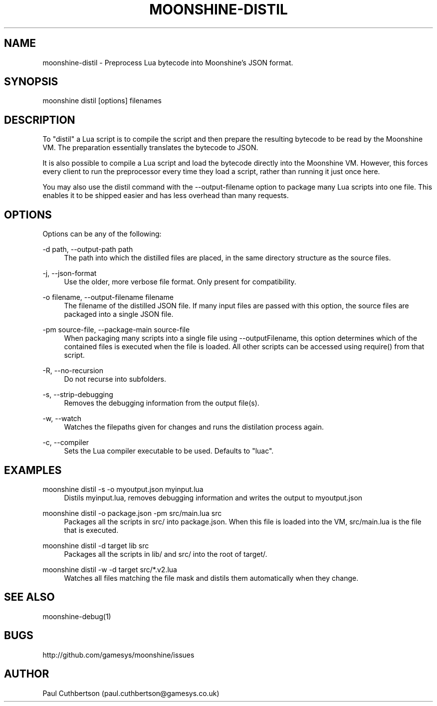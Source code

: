 .\" Manpage for moonshine-distil.
.TH "MOONSHINE\-DISTIL" 1 "2013-10-01"
.\" -----------------------------------------------------------------
.\" disable hyphenation
.nh
.\" disable justification (adjust text to left margin only)
.ad l
.\" -----------------------------------------------------------------
.SH NAME
moonshine-distil \- Preprocess Lua bytecode into Moonshine's JSON format.
.SH SYNOPSIS
moonshine distil [options] filenames
.SH DESCRIPTION
To "distil" a Lua script is to compile the script and then prepare the resulting bytecode to be read by the Moonshine VM. The preparation essentially translates the bytecode to JSON.
.PP
It is also possible to compile a Lua script and load the bytecode directly into the Moonshine VM. However, this forces every client to run the preprocessor every time they load a script, rather than running it just once here.
.PP
You may also use the distil command with the --output-filename option to package many Lua scripts into one file. This enables it to be shipped easier and has less overhead than many requests.
.SH OPTIONS
.sp
Options can be any of the following:
.PP
\-d path, \-\-output-path path
.RS 4
The path into which the distilled files are placed, in the same directory structure as the source files.
.RE
.PP
\-j, \-\-json-format
.RS 4
Use the older, more verbose file format. Only present for compatibility.
.RE
.PP
\-o filename, \-\-output-filename filename
.RS 4
The filename of the distilled JSON file. If many input files are passed with this option, the source files are packaged into a single JSON file.
.RE
.PP
\-pm source-file, \-\-package-main source-file
.RS 4
When packaging many scripts into a single file using --outputFilename, this option determines which of the contained files is executed when the file is loaded. All other scripts can be accessed using require() from that script.
.RE
.PP
\-R, \-\-no-recursion
.RS 4
Do not recurse into subfolders.
.RE
.PP
\-s, \-\-strip-debugging
.RS 4
Removes the debugging information from the output file(s).
.RE
.PP
\-w, \-\-watch
.RS 4
Watches the filepaths given for changes and runs the distilation process again.
.RE
.PP
\-c, \-\-compiler
.RS 4
Sets the Lua compiler executable to be used. Defaults to "luac".
.SH EXAMPLES
.PP
moonshine distil -s -o myoutput.json myinput.lua
.RS 4
Distils myinput.lua, removes debugging information and writes the output to myoutput.json
.RE
.PP
moonshine distil -o package.json -pm src/main.lua src
.RS 4
Packages all the scripts in src/ into package.json. When this file is loaded into the VM, src/main.lua is the file that is executed.
.RE
.PP
moonshine distil -d target lib src 
.RS 4
Packages all the scripts in lib/ and src/ into the root of target/.
.RE
.PP
moonshine distil -w -d target src/*.v2.lua 
.RS 4
Watches all files matching the file mask and distils them automatically when they change.
.RE
.SH SEE ALSO
moonshine-debug(1)
.SH BUGS
http://github.com/gamesys/moonshine/issues
.SH AUTHOR
Paul Cuthbertson (paul.cuthbertson@gamesys.co.uk)